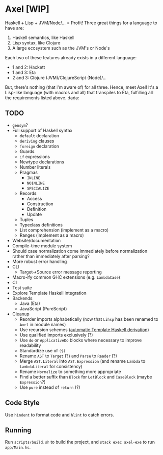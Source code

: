 #+OPTIONS: num:nil toc:nil
* Axel [WIP]
  Haskell + Lisp + JVM/Node/... = Profit!
  Three great things for a language to have are:
  1. Haskell semantics, like Haskell
  2. Lisp syntax, like Clojure
  3. A large ecosystem such as the JVM's or Node's
  Each two of these features already exists in a different language:
  - 1 and 2: Hackett
  - 1 and 3: Eta
  - 2 and 3: Clojure (JVM)/ClojureScript (Node)/...
  But, there's nothing (that I'm aware of) for all three.
  Hence, meet Axel! It's a Lisp-like language (with macros and all) that transpiles to Eta, fulfilling all the requirements listed above. :tada:
** TODO
   - ~gensym~?
   - Full support of Haskell syntax
     - ~default~ declaration
     - ~deriving~ clauses
     - ~foreign~ declaration
     - Guards
     - ~if~ expressions
     - Newtype declarations
     - Number literals
     - Pragmas
       - ~INLINE~
       - ~NOINLINE~
       - ~SPECIALIZE~
     - Records
       - Access
       - Construction
       - Definition
       - Update
     - Tuples
     - Typeclass definitions
     - List comprehension (implement as a macro)
     - Ranges (implement as a macro)
   - Website/documentation
   - Compile-time module system
   - Should case normalization come immediately before normalization rather than immediately after parsing?
   - More robust error handling
   - CLI
     - Target->Source error message reporting
   - Macro-ify common GHC extensions (e.g. ~LambdaCase~)
   - CI
   - Test suite
   - Explore Template Haskell integration
   - Backends
     - Java (Eta)
     - JavaScript (PureScript)
   - Cleanup
     - Reorder imports alphabetically (now that ~Lihsp~ has been renamed to ~Axel~ in module names)
     - Use recursion schemes ([[http://blog.sumtypeofway.com/recursion-schemes-part-41-2-better-living-through-base-functors/][automatic Template Haskell derivation]])
     - Use qualified imports exclusively (?)
     - Use ~do~ or ~ApplicativeDo~ blocks where necessary to improve readability
     - Standardize use of ~($)~
     - Rename ~AST~ to ~Target~ (?) and ~Parse~ to ~Reader~ (?)
     - Merge ~AST.Literal~ into ~AST.Expression~ (and rename ~Lambda~ to ~LambdaLiteral~ for consistency)
     - Rename ~Normalize~ to something more appropriate
     - Find a better suffix than ~Block~ for ~LetBlock~ and ~CaseBlock~ (maybe ~Expression~?)
     - Use ~pure~ instead of ~return~ (?)
** Code Style
   Use ~hindent~ to format code and ~hlint~ to catch errors.
** Running
   Run ~scripts/build.sh~ to build the project, and ~stack exec axel-exe~ to run ~app/Main.hs~.

